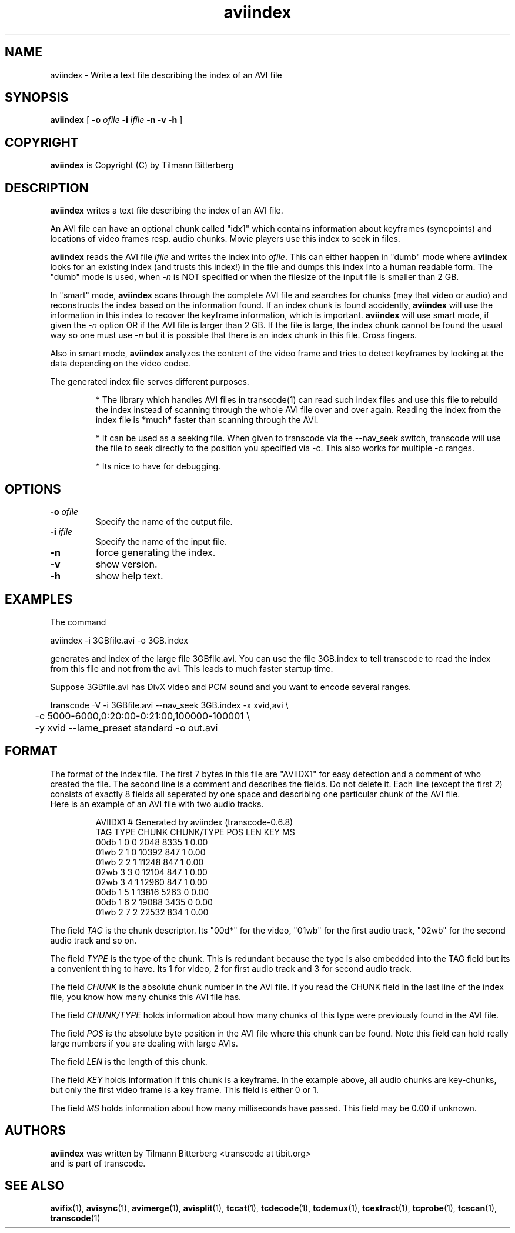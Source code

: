 .TH aviindex 1 "25th June 2003" "aviindex(1)"
.SH NAME
aviindex \- Write a text file describing the index of an AVI file
.SH SYNOPSIS
.na
.B aviindex
[
.B -o
.I ofile
.B -i
.I ifile
.B -n
.B -v
.B -h
]
.SH COPYRIGHT
\fBaviindex\fP is Copyright (C) by Tilmann Bitterberg
.SH DESCRIPTION
.B aviindex
writes a text file describing the index of an AVI file.
.PP
An AVI file can have an optional chunk called "idx1" which contains
information about keyframes (syncpoints) and locations of video
frames resp. audio chunks. Movie players use this index to seek in
files.
.PP
\fBaviindex\fP reads the AVI file \fIifile\fP and writes the index
into \fIofile\fP. This can either happen in "dumb" mode where
\fBaviindex\fP looks for an existing index (and trusts this index!)
in the file and dumps this index into a human readable form. The
"dumb" mode is used, when \fI-n\fP is NOT specified or when the
filesize of the input file is smaller than 2 GB.
.PP
In "smart" mode, \fBaviindex\fP scans through the complete AVI file
and searches for chunks (may that video or audio) and reconstructs
the index based on the information found. If an index chunk is found
accidently, \fBaviindex\fP will use the information in this index to
recover the keyframe information, which is important. \fBaviindex\fP
will use smart mode, if given the \fI-n\fP option OR if the AVI file
is larger than 2 GB. If the file is large, the index chunk cannot be
found the usual way so one must use \fI-n\fP but it is possible that
there is an index chunk in this file. Cross fingers.
.PP
Also in smart mode, \fBaviindex\fP analyzes the content of the video frame and
tries to detect keyframes by looking at the data depending on the video codec.
.PP
The generated index file serves different purposes. 
.RS

* The library which handles AVI files in transcode(1) can read such
index files and use this file to rebuild the index instead of
scanning through the whole AVI file over and over again. Reading the
index from the index file is *much* faster than scanning through the
AVI.

* It can be used as a seeking file. When given to transcode via the
--nav_seek switch, transcode will use the file to seek directly to
the position you specified via -c. This also works for multiple -c
ranges.

* Its nice to have for debugging.
.RE
.SH OPTIONS
.TP
\fB-o\fP \fIofile\fP
Specify the name of the output file.
.TP
\fB-i\fP \fIifile\fP
Specify the name of the input file.
.TP
\fB-n\fP
force generating the index.
.TP
\fB-v\fP
show version.
.TP
\fB-h\fP
show help text.
.SH EXAMPLES
The command
.PP
.nf
aviindex -i 3GBfile.avi -o 3GB.index 
.fi
.PP
generates and index of the large file 3GBfile.avi. You can use the
file 3GB.index to tell transcode to read the index from this file
and not from the avi. This leads to much faster startup time.
.PP
Suppose 3GBfile.avi has DivX video and PCM sound and you want to
encode several ranges.
.PP
.nf
transcode -V -i 3GBfile.avi --nav_seek 3GB.index -x xvid,avi \\
\	-c 5000-6000,0:20:00-0:21:00,100000-100001 \\
\	-y xvid --lame_preset standard -o out.avi
.fi
.SH FORMAT
The format of the index file. The first 7 bytes in this file are
"AVIIDX1" for easy detection and a comment of who created the file.
The second line is a comment and describes the fields. Do not delete
it. Each line (except the first 2) consists of exactly 8 fields all
seperated by one space and describing one particular chunk of the AVI
file.
.br
Here is an example of an AVI file with two audio tracks.
.RS

.nf
AVIIDX1 # Generated by aviindex (transcode-0.6.8)
TAG TYPE CHUNK CHUNK/TYPE POS LEN KEY MS
00db 1 0 0 2048 8335 1 0.00
01wb 2 1 0 10392 847 1 0.00
01wb 2 2 1 11248 847 1 0.00
02wb 3 3 0 12104 847 1 0.00
02wb 3 4 1 12960 847 1 0.00
00db 1 5 1 13816 5263 0 0.00
00db 1 6 2 19088 3435 0 0.00
01wb 2 7 2 22532 834 1 0.00
.fi

.RE
The field \fITAG\fP is the chunk descriptor. Its "00d*" for the video,
"01wb" for the first audio track, "02wb" for the second audio track
and so on.
.PP
The field \fITYPE\fP is the type of the chunk. This is redundant because
the type is also embedded into the TAG field but its a convenient
thing to have. Its 1 for video, 2 for first audio track and 3
for second audio track.
.PP
The field \fICHUNK\fP is the absolute chunk number in the AVI file. If you
read the CHUNK field in the last line of the index file, you know
how many chunks this AVI file has.
.PP
The field \fICHUNK/TYPE\fP holds information about how many chunks
of this type were previously found in the AVI file.
.PP
The field \fIPOS\fP is the absolute byte position in the AVI file
where this chunk can be found. Note this field can hold really large
numbers if you are dealing with large AVIs.
.PP
The field \fILEN\fP is the length of this chunk.
.PP
The field \fIKEY\fP holds information if this chunk is a keyframe.
In the example above, all audio chunks are key-chunks, but only the
first video frame is a key frame. This field is either 0 or 1.
.PP
The field \fIMS\fP holds information about how many milliseconds
have passed. This field may be 0.00 if unknown.
.SH AUTHORS
.B aviindex
was written by Tilmann Bitterberg <transcode at tibit.org>
.br
and is part of transcode.
.SH SEE ALSO
.BR avifix (1),
.BR avisync (1),
.BR avimerge (1),
.BR avisplit (1),
.BR tccat (1),
.BR tcdecode (1),
.BR tcdemux (1),
.BR tcextract (1),
.BR tcprobe (1),
.BR tcscan (1),
.BR transcode (1)
